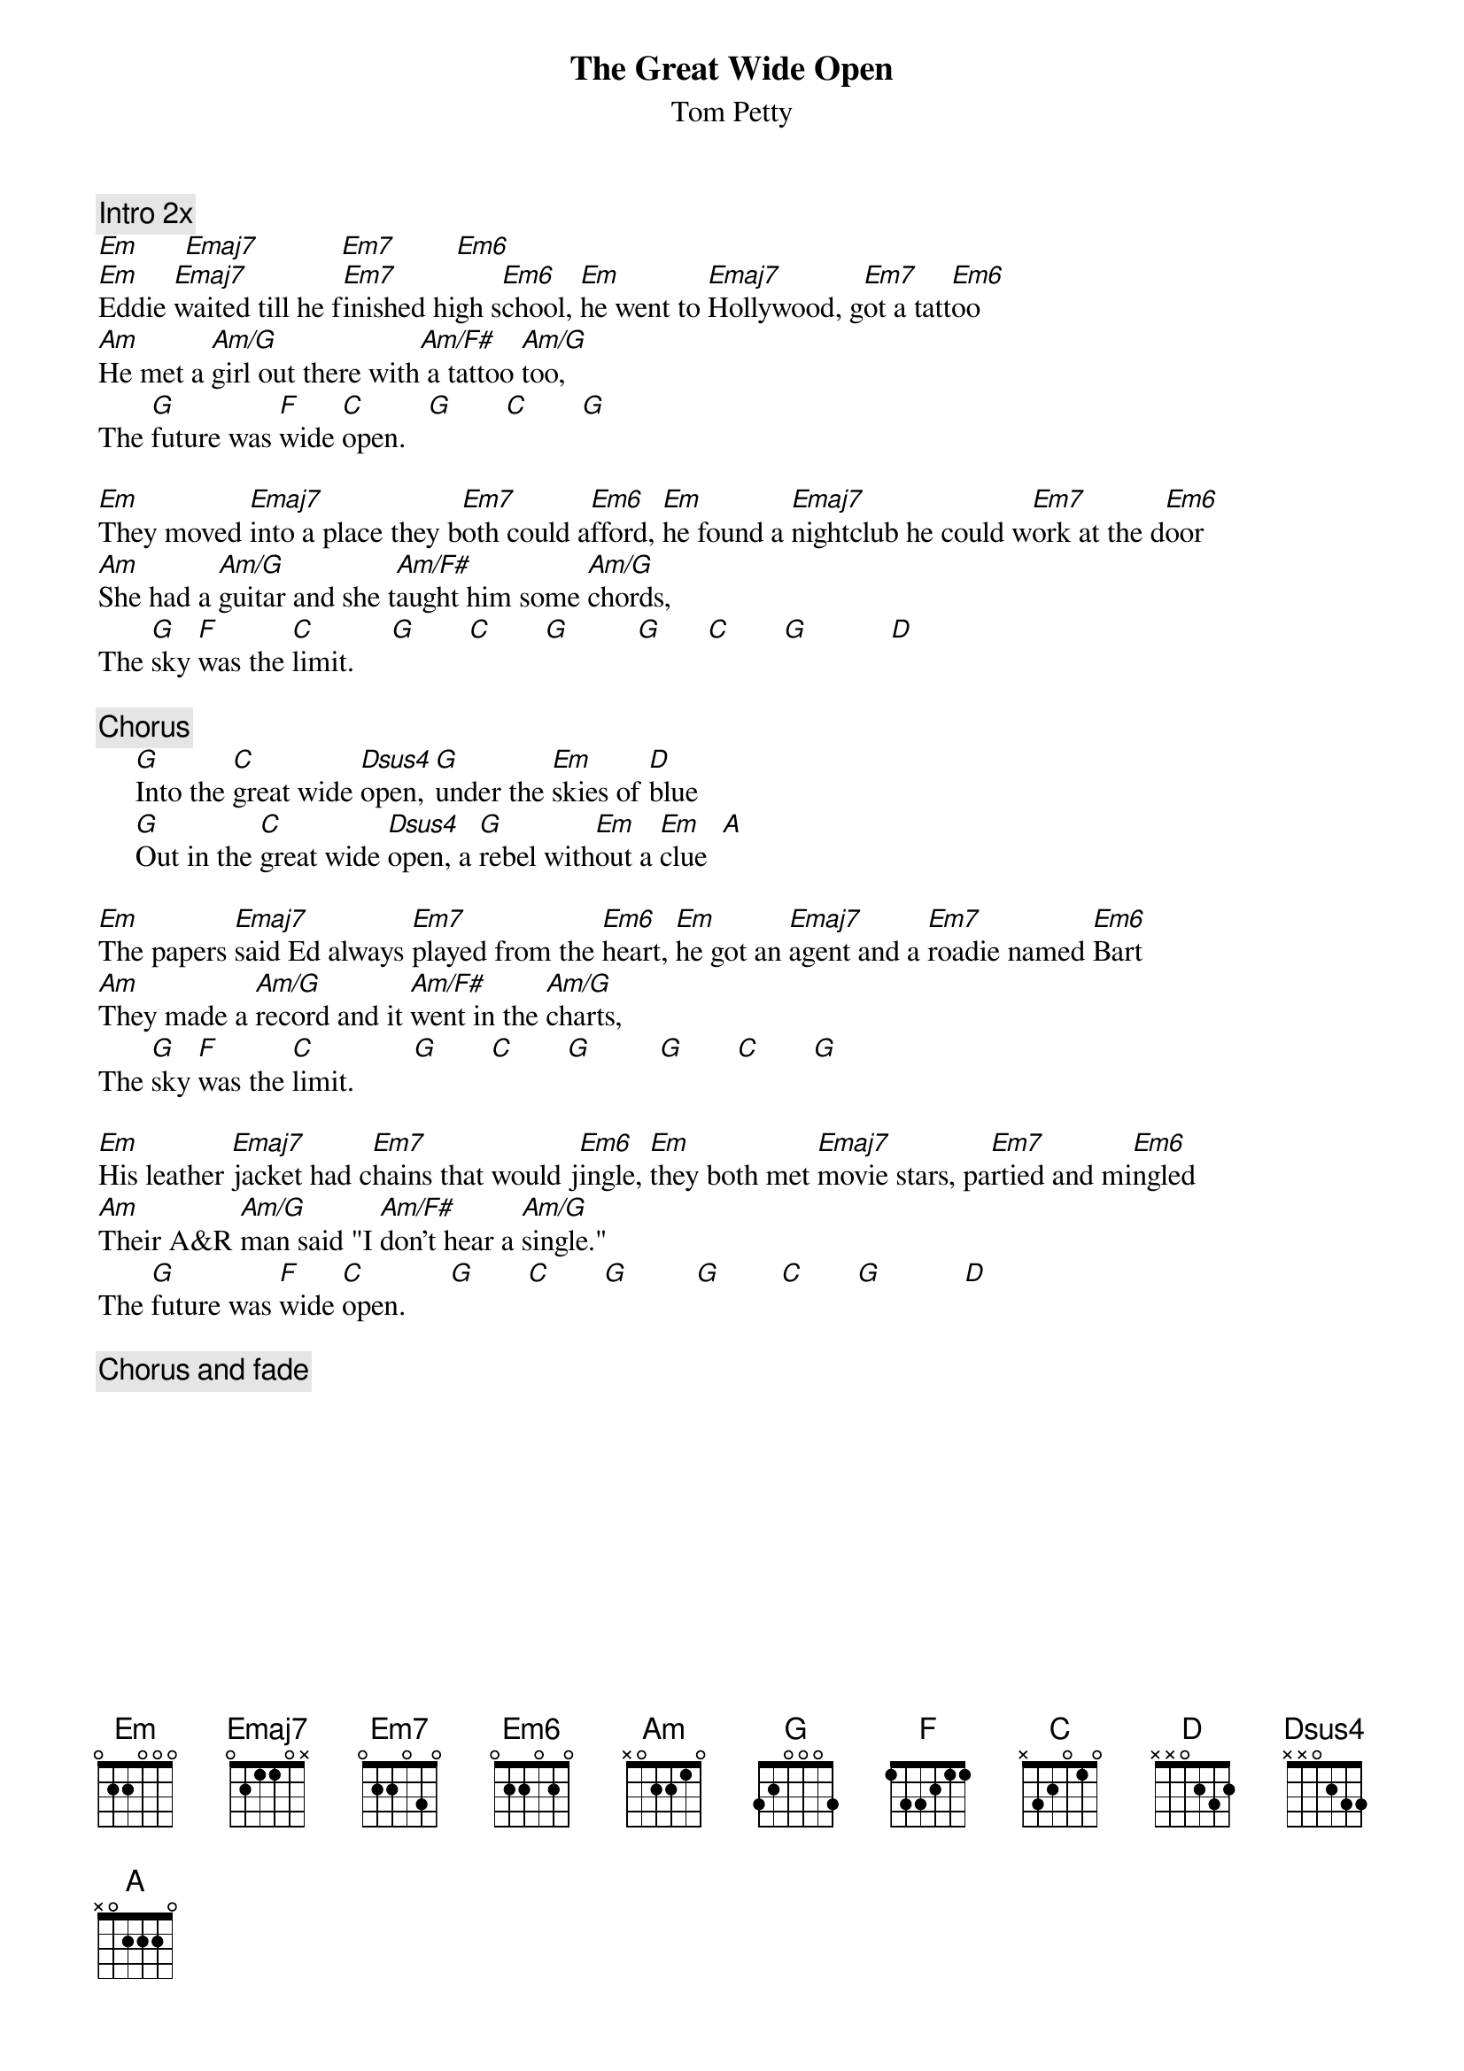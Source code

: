 {title:The Great Wide Open}
{st:Tom Petty}
{define: Emaj7 1 0 0 0 1 2 0}
{define: Em7 1 0 0 0 0 2 0}
{define: Em6 1 0 0 0 4 0 0}
{define: Am/F# 1 0 0 1 2 2 2}
{c:Intro 2x}
[Em]      [Emaj7]           [Em7]        [Em6]
[Em]Eddie [Emaj7]waited till he f[Em7]inished high s[Em6]chool, [Em]he went to [Emaj7]Hollywood, g[Em7]ot a tatt[Em6]oo
[Am]He met a [Am/G]girl out there with[Am/F#] a tattoo [Am/G]too, 
The [G]future was [F]wide [C]open.   [G]       [C]       [G] 

[Em]They moved [Emaj7]into a place they b[Em7]oth could a[Em6]fford, [Em]he found a [Emaj7]nightclub he could w[Em7]ork at the d[Em6]oor
[Am]She had a [Am/G]guitar and she t[Am/F#]aught him some [Am/G]chords, 
The [G]sky [F]was the [C]limit.     [G]       [C]       [G]         [G]      [C]       [G]           [D]  

{c:Chorus}
     [G]Into the [C]great wide [Dsus4]open, [G]under the [Em]skies of [D]blue
     [G]Out in the [C]great wide [Dsus4]open, a [G]rebel with[Em]out a [Em]clue  [A] 

[Em]The papers [Emaj7]said Ed always [Em7]played from the [Em6]heart, [Em]he got an [Emaj7]agent and a [Em7]roadie named [Em6]Bart
[Am]They made a [Am/G]record and it [Am/F#]went in the [Am/G]charts, 
The [G]sky [F]was the [C]limit.        [G]       [C]       [G]         [G]       [C]       [G]

[Em]His leather [Emaj7]jacket had c[Em7]hains that would j[Em6]ingle, [Em]they both met [Emaj7]movie stars, pa[Em7]rtied and mi[Em6]ngled
[Am]Their A&R [Am/G]man said "I [Am/F#]don't hear a [Am/G]single."
The [G]future was [F]wide [C]open.      [G]       [C]       [G]         [G]        [C]       [G]           [D] 

{c:Chorus and fade}

